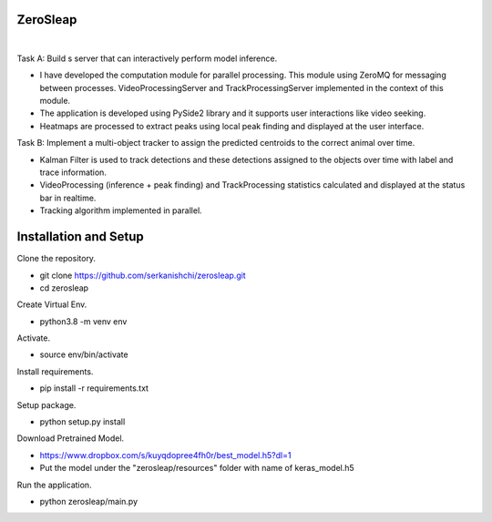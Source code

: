 ZeroSleap
=========================================

.. image:: resources/app.png
    :width: 800px

|

Task A: Build s server that can interactively perform model inference.

- I have developed the computation module for parallel processing. This module using ZeroMQ for messaging between processes. VideoProcessingServer and TrackProcessingServer implemented in the context of this module.

- The application is developed using PySide2 library and it supports user interactions like video seeking.

- Heatmaps are processed to extract peaks using local peak finding and displayed at the user interface.

Task B: Implement a multi-object tracker to assign the predicted centroids to the correct animal over time.

- Kalman Filter is used to track detections and these detections assigned to the objects over time with label and trace information.

- VideoProcessing (inference + peak finding) and TrackProcessing statistics calculated and displayed at the status bar in realtime.

- Tracking algorithm implemented in parallel.

Installation and Setup
=========================================
Clone the repository.

- git clone https://github.com/serkanishchi/zerosleap.git

- cd zerosleap

Create Virtual Env.

- python3.8 -m venv env

Activate.

- source env/bin/activate

Install requirements.

- pip install -r requirements.txt

Setup package.

- python setup.py install

Download Pretrained Model.

- https://www.dropbox.com/s/kuyqdopree4fh0r/best_model.h5?dl=1

- Put the model under the "zerosleap/resources" folder with name of keras_model.h5

Run the application.

- python zerosleap/main.py

